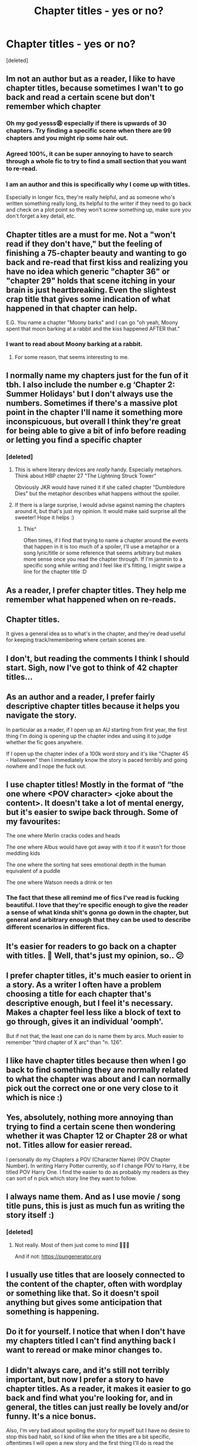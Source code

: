#+TITLE: Chapter titles - yes or no?

* Chapter titles - yes or no?
:PROPERTIES:
:Score: 76
:DateUnix: 1621601849.0
:DateShort: 2021-May-21
:FlairText: Discussion
:END:
[deleted]


** Im not an author but as a reader, I like to have chapter titles, because sometimes I wan't to go back and read a certain scene but don't remember which chapter
:PROPERTIES:
:Author: chayoutofcontext
:Score: 135
:DateUnix: 1621602284.0
:DateShort: 2021-May-21
:END:

*** Oh my god yesss😩 especially if there is upwards of 30 chapters. Try finding a specific scene when there are 99 chapters and you might rip some hair out.
:PROPERTIES:
:Author: Awkward-Loquat
:Score: 11
:DateUnix: 1621640011.0
:DateShort: 2021-May-22
:END:


*** Agreed 100%, it can be super annoying to have to search through a whole fic to try to find a small section that you want to re-read.
:PROPERTIES:
:Author: NRNstephaniemorelli
:Score: 2
:DateUnix: 1621645756.0
:DateShort: 2021-May-22
:END:


*** I am an author and this is specifically why I come up with titles.

Especially in longer fics, they're really helpful, and as someone who's written something really long, its helpful to the writer if they need to go back and check on a plot point so they won't screw something up, make sure you don't forget a key detail, etc.
:PROPERTIES:
:Author: zugrian
:Score: 1
:DateUnix: 1621658355.0
:DateShort: 2021-May-22
:END:


** Chapter titles are a must for me. Not a "won't read if they don't have," but the feeling of finishing a 75-chapter beauty and wanting to go back and re-read that first kiss and realizing you have no idea which generic "chapter 36" or "chapter 29" holds that scene itching in your brain is just heartbreaking. Even the slightest crap title that gives some indication of what happened in that chapter can help.

E.G. You name a chapter "Moony barks" and I can go "oh yeah, Moony spent that moon barking at a rabbit and the kiss happened AFTER that."
:PROPERTIES:
:Author: Fantismal
:Score: 52
:DateUnix: 1621607114.0
:DateShort: 2021-May-21
:END:

*** I want to read about Moony barking at a rabbit.
:PROPERTIES:
:Author: Maksimme
:Score: 9
:DateUnix: 1621645811.0
:DateShort: 2021-May-22
:END:

**** For some reason, that seems interesting to me.
:PROPERTIES:
:Author: Shotgun_314
:Score: 3
:DateUnix: 1621655148.0
:DateShort: 2021-May-22
:END:


** I normally name my chapters just for the fun of it tbh. I also include the number e.g ‘Chapter 2: Summer Holidays' but I don't always use the numbers. Sometimes if there's a massive plot point in the chapter I'll name it something more inconspicuous, but overall I think they're great for being able to give a bit of info before reading or letting you find a specific chapter
:PROPERTIES:
:Author: enlanceffn
:Score: 24
:DateUnix: 1621602590.0
:DateShort: 2021-May-21
:END:

*** [deleted]
:PROPERTIES:
:Score: 8
:DateUnix: 1621603548.0
:DateShort: 2021-May-21
:END:

**** This is where literary devices are /really/ handy. Especially metaphors. Think about HBP chapter 27 "The Lightning Struck Tower"

Obviously JKR would have ruined it if she called chapter "Dumbledore Dies" but the metaphor describes what happens without the spoiler.
:PROPERTIES:
:Author: JalapenoEyePopper
:Score: 27
:DateUnix: 1621609773.0
:DateShort: 2021-May-21
:END:


**** If there is a large surprise, I would advise against naming the chapters around it, but that's just my opinion. It would make said surprise all the sweeter! Hope it helps :)
:PROPERTIES:
:Author: enlanceffn
:Score: 5
:DateUnix: 1621603707.0
:DateShort: 2021-May-21
:END:

***** This^

Often times, if I find that trying to name a chapter around the events that happen in it is too much of a spoiler, I'll use a metaphor or a song lyric/title or some reference that seems arbitrary but makes more sense once you read the chapter through. If I'm jammin to a specific song while writing and I feel like it's fitting, I might swipe a line for the chapter title :D
:PROPERTIES:
:Author: River_Writes
:Score: 3
:DateUnix: 1621639858.0
:DateShort: 2021-May-22
:END:


** As a reader, I prefer chapter titles. They help me remember what happened when on re-reads.
:PROPERTIES:
:Author: ParanoidDrone
:Score: 14
:DateUnix: 1621609519.0
:DateShort: 2021-May-21
:END:


** Chapter titles.

It gives a general idea as to what's in the chapter, and they're dead useful for keeping track/remembering where certain scenes are.
:PROPERTIES:
:Author: Cake4Meeks
:Score: 12
:DateUnix: 1621608047.0
:DateShort: 2021-May-21
:END:


** I don't, but reading the comments I think I should start. Sigh, now I've got to think of 42 chapter titles...
:PROPERTIES:
:Author: hippoparty
:Score: 9
:DateUnix: 1621616101.0
:DateShort: 2021-May-21
:END:


** As an author and a reader, I prefer fairly descriptive chapter titles because it helps you navigate the story.

In particular as a reader, if I open up an AU starting from first year, the first thing I'm doing is opening up the chapter index and using it to judge whether the fic goes anywhere.

If I open up the chapter index of a 100k word story and it's like "Chapter 45 - Halloween" then I immediately know the story is paced terribly and going nowhere and I nope the fuck out.
:PROPERTIES:
:Author: Taure
:Score: 22
:DateUnix: 1621609791.0
:DateShort: 2021-May-21
:END:


** I use chapter titles! Mostly in the format of “the one where <POV character> <joke about the content>. It doesn't take a lot of mental energy, but it's easier to swipe back through. Some of my favourites:

The one where Merlin cracks codes and heads

The one where Albus would have got away with it too if it wasn't for those meddling kids

The one where the sorting hat sees emotional depth in the human equivalent of a puddle

The one where Watson needs a drink or ten
:PROPERTIES:
:Author: troglodiety
:Score: 9
:DateUnix: 1621609158.0
:DateShort: 2021-May-21
:END:

*** The fact that these all remind me of fics I've read is fucking beautiful. I love that they're specific enough to give the reader a sense of what kinda shit's gonna go down in the chapter, but general and arbitrary enough that they can be used to describe different scenarios in different fics.
:PROPERTIES:
:Author: River_Writes
:Score: 3
:DateUnix: 1621640013.0
:DateShort: 2021-May-22
:END:


** It's easier for readers to go back on a chapter with titles. 🤔 Well, that's just my opinion, so.. 😕
:PROPERTIES:
:Author: fabinouchaswag_
:Score: 8
:DateUnix: 1621613940.0
:DateShort: 2021-May-21
:END:


** I prefer chapter titles, it's much easier to orient in a story. As a writer I often have a problem choosing a title for each chapter that's descriptive enough, but I feel it's necessary. Makes a chapter feel less like a block of text to go through, gives it an individual 'oomph'.

But if not that, the least one can do is name them by arcs. Much easier to remember "third chapter of X arc" than "n. 126".
:PROPERTIES:
:Author: Siusir98
:Score: 6
:DateUnix: 1621615458.0
:DateShort: 2021-May-21
:END:


** I like have chapter titles because then when I go back to find something they are normally related to what the chapter was about and I can normally pick out the correct one or one very close to it which is nice :)
:PROPERTIES:
:Author: m00shr00m1
:Score: 5
:DateUnix: 1621617666.0
:DateShort: 2021-May-21
:END:


** Yes, absolutely, nothing more annoying than trying to find a certain scene then wondering whether it was Chapter 12 or Chapter 28 or what not. Titles allow for easier reread.

I personally do my Chapters a POV (Character Name) (POV Chapter Number). In writing Harry Potter currently, so if I change POV to Harry, it be titled POV Harry One. I find the easier to do as probably my readers as they can sort of n pick which story line they want to follow.
:PROPERTIES:
:Author: GentlemanGhost007
:Score: 5
:DateUnix: 1621623168.0
:DateShort: 2021-May-21
:END:


** I always name them. And as I use movie / song title puns, this is just as much fun as writing the story itself :)
:PROPERTIES:
:Author: pennypancake19
:Score: 8
:DateUnix: 1621602789.0
:DateShort: 2021-May-21
:END:

*** [deleted]
:PROPERTIES:
:Score: 3
:DateUnix: 1621603230.0
:DateShort: 2021-May-21
:END:

**** Not really. Most of them just come to mind 🤷🏼‍♀️

And if not: [[https://pungenerator.org]]
:PROPERTIES:
:Author: pennypancake19
:Score: 10
:DateUnix: 1621603426.0
:DateShort: 2021-May-21
:END:


** I usually use titles that are loosely connected to the content of the chapter, often with wordplay or something like that. So it doesn't spoil anything but gives some anticipation that something is happening.
:PROPERTIES:
:Author: 15_Redstones
:Score: 3
:DateUnix: 1621618957.0
:DateShort: 2021-May-21
:END:


** Do it for yourself. I notice that when I don't have my chapters titled I can't find anything back I want to reread or make minor changes to.
:PROPERTIES:
:Author: bleeb90
:Score: 3
:DateUnix: 1621626509.0
:DateShort: 2021-May-22
:END:


** I didn't always care, and it's still not terribly important, but now I prefer a story to have chapter titles. As a reader, it makes it easier to go back and find what you're looking for, and in general, the titles can just really be lovely and/or funny. It's a nice bonus.

Also, I'm very bad about spoiling the story for myself but I have no desire to stop this bad habit, so I kind of like when the titles are a bit specific, oftentimes I will open a new story and the first thing I'll do is read the chapter titles to have an indication of what will happen. And then it's kind of fun to end up being totally wrong about what I thought might happen from the title.

For the story I'm working on now, the story title is one word and the chapter titles are synonyms of that word. I doubt any of my readers have taken notice of it, but. I felt quite clever when I came up with the idea, anyway lol.
:PROPERTIES:
:Author: SliceBread22
:Score: 2
:DateUnix: 1621640253.0
:DateShort: 2021-May-22
:END:


** I personally like chapter titles but I like them JK style... they always link to the main plot of the chapter without giving spoilers and taken out of context they sometimes seem even silly (e.g. "Fat Lady's Flight") or punny (e.g. "Grim Defeat" or "The Beetle at Bay")
:PROPERTIES:
:Author: I_love_DPs
:Score: 2
:DateUnix: 1621644860.0
:DateShort: 2021-May-22
:END:


** Chapter titles are a must as you kind of know what will happen in that chapter and if you ever want to find something,its 100% easuer with chapter titles than without chapter titles
:PROPERTIES:
:Author: Merlinsslytherin
:Score: 2
:DateUnix: 1621646809.0
:DateShort: 2021-May-22
:END:


** As a reader, I don't care one way or another. It helps if I want to look something up, I guess, but they can be kind of spoiler-y, so I try not to look at the title unless I don't mind being spoiled. If you can come up with chapter titles that aren't spoiler-y but still managed to describe the chapter, that would probably be best, but I know that's hard to do.

As a writer, I don't name my chapters, but some of my readers have demanded it.
:PROPERTIES:
:Author: nefrmt
:Score: 2
:DateUnix: 1621669854.0
:DateShort: 2021-May-22
:END:


** A definite yes. It's not conditional for my reading but definitely preferable. I especially like it when they're short but fitting with the events in the chapter. On the other hand I hate it when they're vague and all "pretty". I don't want poetry, I want a guide to your story.
:PROPERTIES:
:Author: zuzuXBangtan
:Score: 2
:DateUnix: 1621674687.0
:DateShort: 2021-May-22
:END:


** As a reader, definitely. Sometimes I like going back on a chapter and the title helps me to navigate.
:PROPERTIES:
:Author: Echino_Dermata
:Score: 2
:DateUnix: 1621690047.0
:DateShort: 2021-May-22
:END:


** I say yes to titles! As a reader who often uses text to speech, chapter titles are awesome for finding the place I left off if I happen to fall asleep or get distracted!
:PROPERTIES:
:Author: HungryGhostCat
:Score: 2
:DateUnix: 1621751277.0
:DateShort: 2021-May-23
:END:


** As a reader, I don't care. As a writer...

Considering how much trouble I had just naming my fic, I didn't like the idea of going through that numerous times, so I decided to just name my chapters in numerical order, using Roman numbers.
:PROPERTIES:
:Author: IceReddit87
:Score: 1
:DateUnix: 1621622758.0
:DateShort: 2021-May-21
:END:


** I use chapter titles for my Harry Potter fics because the books have them. I don't use them for fics of tv shows.
:PROPERTIES:
:Author: Welfycat
:Score: 1
:DateUnix: 1621612699.0
:DateShort: 2021-May-21
:END:


** I always spend too much time trying to think of a good chapter title for the first chapter and then I just give up and call it "Chapter 1." And it would be weird to have chapter titles for some chapters but not all of them so I usually leave them all like that. Makes me feel kind of uncreative but I try to compensate for it by coming up with a really inventive title for the overall fic.
:PROPERTIES:
:Author: Maximum_Arachnid2804
:Score: 1
:DateUnix: 1621613366.0
:DateShort: 2021-May-21
:END:


** Depends what book it is. I try to replicate the style of the series, so for HP it's just numbers, but for other series I'll use titles
:PROPERTIES:
:Author: QuiccStacc
:Score: 1
:DateUnix: 1621613764.0
:DateShort: 2021-May-21
:END:


** I never name my chapters. I have enough trouble naming my books, let alone thinking of names for each chapter! It doesn't bother me one way or the other if an author does name chapters. Sometimes it's really cool, like when they use poems or quotes for each chapter and name the chapter based off them but that's really the only time I ever notice chapter titles.
:PROPERTIES:
:Author: Murderous_Intention7
:Score: 1
:DateUnix: 1621618683.0
:DateShort: 2021-May-21
:END:


** I usually name them with whatever pops into mind first like I literally don't think them out at all lol. Like one time I was writing about sirius hitting reg with a bludger by accident and then their mother gets involved and then my brain was like lol there's a song called mother, mother so then I named the chapter that hahaha
:PROPERTIES:
:Author: buy_gold_bye
:Score: 1
:DateUnix: 1621622219.0
:DateShort: 2021-May-21
:END:


** Descriptive titles are best, but I prefer numbered titles to over-descriptive titles.

IF your title spoils the chapter then that's a big problem.
:PROPERTIES:
:Author: CorruptedFlame
:Score: 1
:DateUnix: 1621635374.0
:DateShort: 2021-May-22
:END:


** I agree with the others, chapter titles are a must especially for longer stories. They can also act as a fun tool for foreshadowing if you‘ve planned ahead enough. Some chapter titles are just so amusing that I leave kudos right away:

​

e.g. from Resurrection by Spork_in_the_Road:

SMALL, ABUSED CHILD GRATEFUL TO BE KIDNAPPED

WISE OLD MAN NUDGES PROTAGONIST TOWARDS A SIDE QUEST, GETS A FIRM "NO THANKS" (personal favorite of mine)
:PROPERTIES:
:Author: RoyalCatniss
:Score: 1
:DateUnix: 1621647654.0
:DateShort: 2021-May-22
:END:

*** LMAO
:PROPERTIES:
:Author: SmalltownGay13
:Score: 1
:DateUnix: 1621649856.0
:DateShort: 2021-May-22
:END:


** As a reader, I do slightly prefer chapter titles, but it's not a big deal if the author skips them. The content of the story is way more important, and I've never once quit a story because the chapter titles were just numbers.

As a writer, I /hate/ chapter titles, because I always spend way too long thinking about them.
:PROPERTIES:
:Author: NouvelleVoix
:Score: 1
:DateUnix: 1621652802.0
:DateShort: 2021-May-22
:END:


** Originally, I just had them with numbers, but one night I got bored and didn't have the motivation to do some actual writing, so I made *possible* chapter names for each one of my chapters. I actually really liked this idea and the names I managed to come up with, so I kept the chapter names :)

In terms of reading, I really don't mind if an author has chapter names or just the numbers. But (for me) when it comes to writing, I just like the sound of it and I think it kind of sets the main point for the chapter :)
:PROPERTIES:
:Author: Squeaky221
:Score: 1
:DateUnix: 1621666749.0
:DateShort: 2021-May-22
:END:


** I always want to but it's hard to think of them tbh
:PROPERTIES:
:Author: karigan_g
:Score: 1
:DateUnix: 1621694344.0
:DateShort: 2021-May-22
:END:


** as an author I only put chapter title on fics that have plot but I don't always title them something that might resume the chapter. when I'm writing something more focused on emotions then I usually go with lyrics as chapter titles
:PROPERTIES:
:Author: dsclp
:Score: 1
:DateUnix: 1621708475.0
:DateShort: 2021-May-22
:END:

